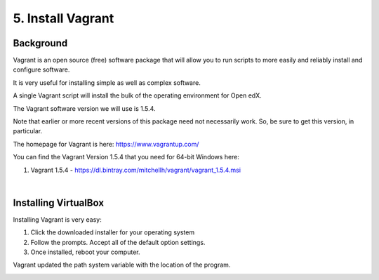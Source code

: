 5. Install Vagrant
==================

Background
^^^^^^^^^^

Vagrant is an open source (free) software package that will allow you to run scripts to more easily and reliably install and configure software.

It is very useful for installing simple as well as complex software.

A single Vagrant script will install the bulk of the operating environment for Open edX.

The Vagrant software version we will use is 1.5.4.

Note that earlier or more recent versions of this package need not necessarily work. So, be sure to get this version, in particular.

The homepage for Vagrant is here: https://www.vagrantup.com/

You can find the Vagrant Version 1.5.4 that you need for 64-bit Windows here:

#. Vagrant 1.5.4 - https://dl.bintray.com/mitchellh/vagrant/vagrant_1.5.4.msi 

| 
Installing VirtualBox
^^^^^^^^^^^^^^^^^^^^^

Installing Vagrant is very easy:

1. Click the downloaded installer for your operating system
2. Follow the prompts. Accept all of the default option settings.
3. Once installed, reboot your computer.

Vagrant updated the path system variable with the location of the program.

.. image:: ./_static/Vagrant.png